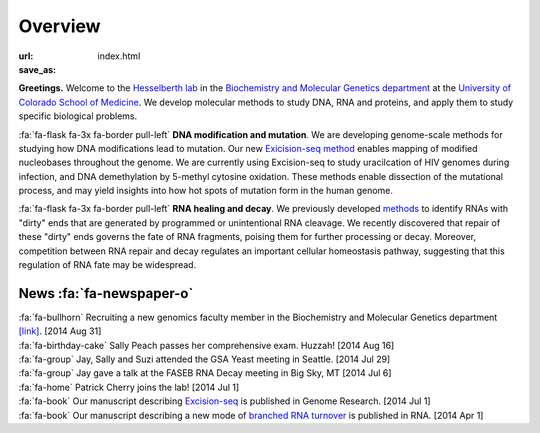 Overview
========

:url:
:save_as: index.html

**Greetings.**
Welcome to the `Hesselberth lab
<http://www.ucdenver.edu/academics/colleges/medicalschool/departments/biochemistry/Faculty/PrimaryFaculty/Pages/Hesselberth.aspx>`_
in the `Biochemistry and Molecular Genetics department
<http://www.ucdenver.edu/academics/colleges/medicalschool/departments/biochemistry/Pages/Home.aspx>`_
at the `University of Colorado School of Medicine
<http://www.ucdenver.edu/anschutz/Pages/landing.aspx>`_. We develop
molecular methods to study DNA, RNA and proteins, and apply them to study
specific biological problems.

:fa:`fa-flask fa-3x fa-border pull-left` **DNA modification and
mutation**. We are developing genome-scale methods for studying how DNA
modifications lead to mutation. Our new `Exicision-seq method
<http://genome.cshlp.org/content/early/2014/08/03/gr.174052.114.abstract>`_
enables mapping of modified nucleobases throughout the genome. We are
currently using Excision-seq to study uracilcation of HIV genomes during
infection, and DNA demethylation by 5-methyl cytosine oxidation.  These
methods enable dissection of the mutational process, and may yield
insights into how hot spots of mutation form in the human genome.

:fa:`fa-flask fa-3x fa-border pull-left` **RNA healing and decay**. We
previously developed `methods
<http://rnajournal.cshlp.org/cgi/pmidlookup?view=long&pmid=20075163>`_ to
identify RNAs with "dirty" ends that are generated by programmed or
unintentional RNA cleavage. We recently discovered that repair of these
"dirty" ends governs the fate of RNA fragments, poising them for further
processing or decay. Moreover, competition between RNA repair and
decay regulates an important cellular homeostasis pathway, suggesting that
this regulation of RNA fate may be widespread.

News :fa:`fa-newspaper-o`
*************************

| :fa:`fa-bullhorn` Recruiting a new genomics faculty member in the Biochemistry and
  Molecular Genetics department `[link] <https://t.co/JkUp4oxUQj>`_. [2014
  Aug 31]

| :fa:`fa-birthday-cake` Sally Peach passes her comprehensive exam. Huzzah! [2014 Aug 16]

| :fa:`fa-group` Jay, Sally and Suzi attended the GSA Yeast meeting in
  Seattle. [2014 Jul 29]

| :fa:`fa-group` Jay gave a talk at the FASEB RNA Decay meeting in Big
  Sky, MT [2014 Jul 6]

| :fa:`fa-home` Patrick Cherry joins the lab! [2014 Jul 1]

| :fa:`fa-book` Our manuscript describing `Excision-seq
  <http://www.rnajournal.org/cgi/pmidlookup?view=long&pmid=24919400>`_ is
  published in Genome Research. [2014 Jul 1]

| :fa:`fa-book` Our manuscript describing a new mode of `branched RNA
  turnover
  <http://www.rnajournal.org/cgi/pmidlookup?view=long&pmid=24919400>`_ is
  published in RNA.  [2014 Apr 1]

